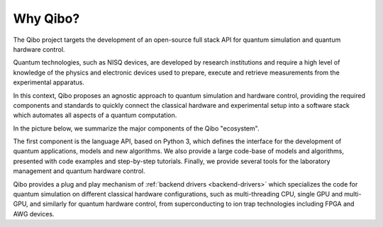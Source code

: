 Why Qibo?
=========

The Qibo project targets the development of an open-source full stack API for
quantum simulation and quantum hardware control.

Quantum technologies, such as NISQ devices, are developed by research
institutions and require a high level of knowledge of the physics and electronic
devices used to prepare, execute and retrieve measurements from the experimental
apparatus.

In this context, Qibo proposes an agnostic approach to quantum simulation and
hardware control, providing the required components and standards to quickly
connect the classical hardware and experimental setup into a software stack
which automates all aspects of a quantum computation.

In the picture below, we summarize the major components of the Qibo "ecosystem".

.. image:: overview.svg

The first component is the language API, based on Python 3, which defines the
interface for the development of quantum applications, models and new
algorithms. We also provide a large code-base of models and algorithms,
presented with code examples and step-by-step tutorials. Finally, we provide
several tools for the laboratory management and quantum hardware control.

Qibo provides a plug and play mechanism of :ref:`backend drivers <backend-drivers>` which
specializes the code for quantum simulation on different classical hardware
configurations, such as multi-threading CPU, single GPU and multi-GPU, and
similarly for quantum hardware control, from superconducting to ion trap
technologies including FPGA and AWG devices.
